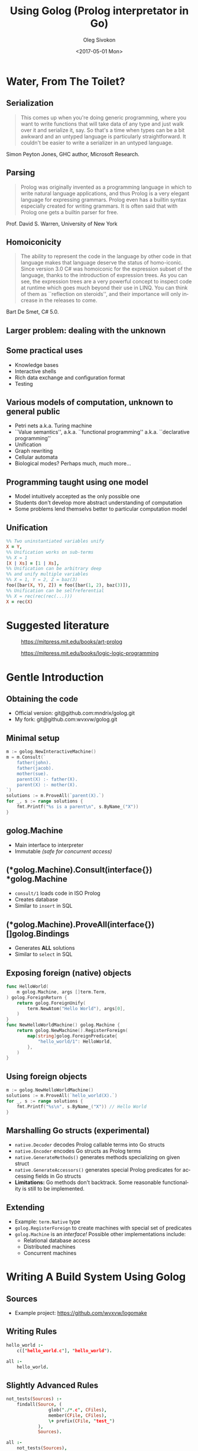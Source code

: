 #+TITLE:     Using Golog (Prolog interpretator in Go)
#+AUTHOR:    Oleg Sivokon
#+EMAIL:     olegsivokon@gmail.com
#+DATE:      <2017-05-01 Mon>
#+DESCRIPTION: Overview and Prolog interpretator for Go
#+KEYWORDS: go golang prolog golog interpretator
#+LANGUAGE:  en
#+OPTIONS:   H:2 num:t toc:t \n:nil @:t ::t |:t ^:t -:t f:t *:t <:t
#+OPTIONS:   TeX:t LaTeX:t skip:nil d:nil todo:t pri:nil tags:not-in-toc
#+INFOJS_OPT: view:nil toc:nil ltoc:t mouse:underline buttons:0 path:http://orgmode.org/org-info.js
#+EXPORT_SELECT_TAGS: export
#+EXPORT_EXCLUDE_TAGS: noexport
#+LINK_UP:   
#+LINK_HOME:
#+startup: beamer
#+LaTeX_CLASS: beamer
#+LaTeX_CLASS_OPTIONS: [presentation]
#+BEAMER_THEME: metropolis
#+COLUMNS: %40ITEM %10BEAMER_env(Env) %9BEAMER_envargs(Env Args) %4BEAMER_col(Col) %10BEAMER_extra(Extra)

* Water, From The Toilet?
  #+attr_LaTeX: :height 8cm
  [[./images/water-from-toilet.jpg]]

** Serialization
   #+BEGIN_QUOTE
   This comes up when you're doing generic programming, where you
   want to write functions that will take data of any type and just
   walk over it and serialize it, say.  So that's a time when types
   can be a bit awkward and an untyped language is particularly
   straightforward.  It couldn't be easier to write a serializer in
   an untyped language.
   #+END_QUOTE
   Simon Peyton Jones, GHC author, Microsoft Research.
   
** Parsing
   #+BEGIN_QUOTE
   Prolog was originally invented as a programming language in which
   to write natural language applications, and thus Prolog is a very
   elegant language for expressing grammars.  Prolog even has a
   builtin syntax especially created for writing grammars.  It is
   often said that with Prolog one gets a builtin parser for free.
   #+END_QUOTE
   Prof. David S. Warren, University of New York
   
** Homoiconicity
   #+BEGIN_QUOTE
   The ability to represent the code in the language by other code in
   that language makes that language deserve the status of
   homo-iconic.  Since version 3.0 C# was homoiconic for the
   expression subset of the language, thanks to the introduction of
   expression trees.  As you can see, the expression trees are a very
   powerful concept to inspect code at runtime which goes much beyond
   their use in LINQ.  You can think of them as ``reflection on
   steroids'', and their importance will only increase in the
   releases to come.
   #+END_QUOTE
   Bart De Smet, C# 5.0.
   
** Larger problem: dealing with the unknown
   
** Some practical uses
   + Knowledge bases
   + Interactive shells
   + Rich data exchange and configuration format
   + Testing

** Various models of computation, unknown to general public
    + Petri nets a.k.a. Turing machine
    + ``Value semantics'', a.k.a. ``functional programming''
      a.k.a. ``declarative programming''
    + Unification
    + Graph rewriting
    + Cellular automata
    + Biological modes? Perhaps much, much more...
      
** Programming taught using one model
   + Model intuitively accepted as the only possible one
   + Students don't develop more abstract understanding of computation
   + Some problems lend themselvs better to particular computation
     model

** Unification
   #+BEGIN_SRC prolog
     %% Two uninstantiated variables unify
     X = Y,
     %% Unification works on sub-terms
     %% X = 1
     [X | Xs] = [1 | Xs],
     %% Unification can be arbitrary deep
     %% and unify multiple variables
     %% X = 1, Y = 2, Z = baz(3)
     foo([bar(X, Y), Z]) = foo([bar(1, 2), baz(3)]),
     %% Unification can be selfreferential
     %% X = rec(rec(rec(...)))
     X = rec(X)
   #+END_SRC

* Suggested literature
  #+attr_LaTeX: :height 6cm
  #+CAPTION: https://mitpress.mit.edu/books/art-prolog
  [[./images/the-art-of-prolog.jpg]]

  #+attr_LaTeX: :height 6cm
  #+CAPTION: https://mitpress.mit.edu/books/logic-logic-programming
  [[./images/from-logic-to-logic-programming.jpg]]

* Gentle Introduction
  #+attr_LaTeX: :height 6cm
  [[./images/serious.jpg]]

** Obtaining the code
   + Official version: git@github.com:mndrix/golog.git
   + My fork: git@github.com:wvxvw/golog.git

** Minimal setup
   #+BEGIN_SRC go
     m := golog.NewInteractiveMachine()
     m = m.Consult(`
         father(john).
         father(jacob).
         mother(sue).
         parent(X) :- father(X).
         parent(X) :- mother(X).
     `)
     solutions := m.ProveAll(`parent(X).`)
     for _, s := range solutions {
         fmt.Printf("%s is a parent\n", s.ByName_("X"))
     }
   #+END_SRC

** golog.Machine
   + Main interface to interpreter
   + Immutable /(safe for concurrent access)/

** (*golog.Machine).Consult(interface{}) *golog.Machine
   + =consult/1= loads code in ISO Prolog
   + Creates database
   + Similar to =insert= in SQL

** (*golog.Machine).ProveAll(interface{}) []golog.Bindings
   + Generates *ALL* solutions
   + Similar to =select= in SQL

** Exposing foreign (native) objects
   #+BEGIN_SRC go
     func HelloWorld(
         m golog.Machine, args []term.Term,
     ) golog.ForeignReturn {
         return golog.ForeignUnify(
             term.NewAtom("Hello World"), args[0],
         )
     }
     func NewHelloWorldMachine() golog.Machine {
         return golog.NewMachine().RegisterForeign(
             map[string]golog.ForeignPredicate{
                 "hello_world/1": HelloWorld,
             },
         )
     }
   #+END_SRC

** Using foreign objects
   #+BEGIN_SRC go
     m := golog.NewHelloWorldMachine()
     solutions := m.ProveAll(`hello_world(X).`)
     for _, s := range solutions {
         fmt.Printf("%s\n", s.ByName_("X")) // Hello World
     }
   #+END_SRC

** Marshalling Go structs (experimental)
   + =native.Decoder= decodes Prolog callable terms into Go structs
   + =native.Encoder= encodes Go structs as Prolog terms
   + =native.GenerateMethods()= generates methods specializing on
     given struct
   + =native.GenerateAccessors()= generates special Prolog predicates
     for accessing fields in Go structs
   + *Limitations:* Go methods don't backtrack.  Some reasonable
     functionality is still to be implemented.

** Extending
   + Example: =term.Native= type
   + =golog.RegisterForeign= to create machines with special set of
     predicates
   + =golog.Machine= is an /interface!/ Possible other implementations
     include:
     - Relational database access
     - Distributed machines
     - Concurrent machines

* Writing A Build System Using Golog

** Sources
  + Example project: https://github.com/wvxvw/logomake

** Writing Rules
   #+BEGIN_SRC prolog
     hello_world :-
         c(["hello_world.c"], "hello_world").

     all :-
         hello_world.
   #+END_SRC

** Slightly Advanced Rules
   #+BEGIN_SRC prolog
     not_tests(Sources) :-
         findall(Source, (
                     glob("./*.c", CFiles),
                     member(CFile, CFiles),
                     \+ prefix(CFile, "test_")
                 ),
                 Sources).

     all :-
         not_tests(Sources),
         c(Sources, "program").
   #+END_SRC

** Calling From Command Line
   #+BEGIN_SRC sh
     logomake [--makefile <file>] \
              [--goal <prolog term>]
   #+END_SRC

   + Default file is =Makefile.logomake=.
   + Default goal is =all.=.
   + Allows evaluating arbtirary Prolog goal against the database in
     the Makefile.
   + With a slight change, can run interactively.
